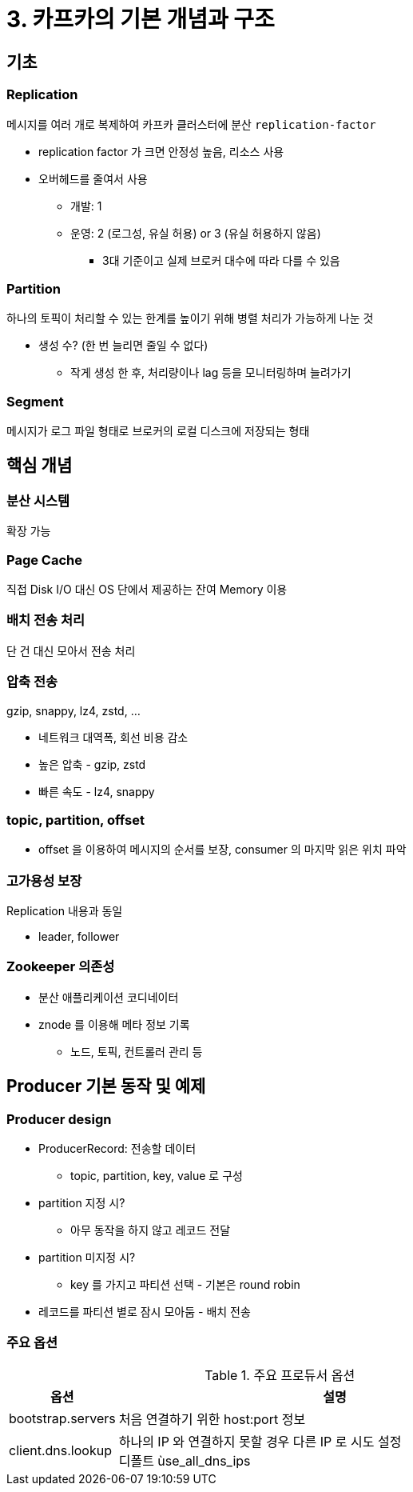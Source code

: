 = 3. 카프카의 기본 개념과 구조

== 기초

=== Replication

메시지를 여러 개로 복제하여 카프카 클러스터에 분산 `replication-factor`

* replication factor 가 크면 안정성 높음, 리소스 사용
* 오버헤드를 줄여서 사용
** 개발: 1
** 운영: 2 (로그성, 유실 허용) or 3 (유실 허용하지 않음)
*** 3대 기준이고 실제 브로커 대수에 따라 다를 수 있음

=== Partition

하나의 토픽이 처리할 수 있는 한계를 높이기 위해 병렬 처리가 가능하게 나눈 것

* 생성 수? (한 번 늘리면 줄일 수 없다)
** 작게 생성 한 후, 처리량이나 lag 등을 모니터링하며 늘려가기

=== Segment

메시지가 로그 파일 형태로 브로커의 로컬 디스크에 저장되는 형태

== 핵심 개념

=== 분산 시스템

확장 가능

=== Page Cache

직접 Disk I/O 대신 OS 단에서 제공하는 잔여 Memory 이용

=== 배치 전송 처리

단 건 대신 모아서 전송 처리

=== 압축 전송

gzip, snappy, lz4, zstd, ...

* 네트워크 대역폭, 회선 비용 감소
* 높은 압축 - gzip, zstd
* 빠른 속도 - lz4, snappy

=== topic, partition, offset

* offset 을 이용하여 메시지의 순서를 보장, consumer 의 마지막 읽은 위치 파악

=== 고가용성 보장

Replication 내용과 동일

* leader, follower

=== Zookeeper 의존성

* 분산 애플리케이션 코디네이터
* znode 를 이용해 메타 정보 기록
** 노드, 토픽, 컨트롤러 관리 등

== Producer 기본 동작 및 예제

=== Producer design

* ProducerRecord: 전송할 데이터
** topic, partition, key, value 로 구성
* partition 지정 시?
** 아무 동작을 하지 않고 레코드 전달
* partition 미지정 시?
** key 를 가지고 파티션 선택 - 기본은 round robin
* 레코드를 파티션 별로 잠시 모아둠 - 배치 전송

=== 주요 옵션

.주요 프로듀서 옵션
[cols="1,4"]
|===
|옵션 |설명

|bootstrap.servers
|처음 연결하기 위한 host:port 정보

|client.dns.lookup
|하나의 IP 와 연결하지 못할 경우 다른 IP 로 시도 설정 +
디폴트 ùse_all_dns_ips

|===